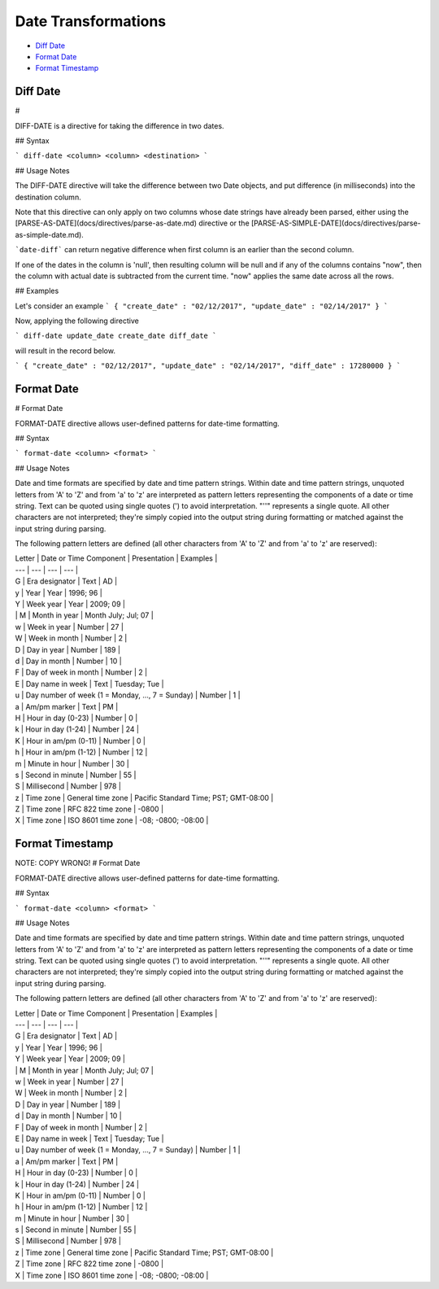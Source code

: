 .. meta::
    :author: Cask Data, Inc.
    :copyright: Copyright © 2017 Cask Data, Inc.
    :description: The CDAP User Guide

.. _user-guide-data-preparation-date-transformations:

====================
Date Transformations
====================

- `Diff Date`_
- `Format Date`_
- `Format Timestamp`_


Diff Date
================

#


DIFF-DATE is a directive for taking the difference in two dates.

## Syntax

```
diff-date <column> <column> <destination>
```

## Usage Notes

The DIFF-DATE directive will take the difference between two Date objects, and put difference (in milliseconds)
into the destination column.

Note that this directive can only apply on two columns whose date strings have already been parsed, either using the
[PARSE-AS-DATE](docs/directives/parse-as-date.md) directive or the [PARSE-AS-SIMPLE-DATE](docs/directives/parse-as-simple-date.md).

```date-diff``` can return negative difference when first column is an earlier than the second column.

If one of the dates in the column is 'null', then resulting column will be null and if any of the columns
contains "now", then the column with actual date is subtracted from the current time. "now" applies the same
date across all the rows.

## Examples

Let's consider an example
```
{
"create_date" : "02/12/2017",
"update_date" : "02/14/2017"
}
```

Now, applying the following directive

```
diff-date update_date create_date diff_date
```

will result in the record below.

```
{
"create_date" : "02/12/2017",
"update_date" : "02/14/2017",
"diff_date" : 17280000
}
```

Format Date
================

#
Format Date

FORMAT-DATE directive allows user-defined patterns for date-time formatting.

## Syntax

```
format-date <column> <format>
```

## Usage Notes

Date and time formats are specified by date and time pattern strings. Within date and time pattern strings,
unquoted letters from 'A' to 'Z' and from 'a' to 'z' are interpreted as pattern letters representing the components
of a date or time string. Text can be quoted using single quotes \('\) to avoid interpretation. "''" represents a single quote. All other characters are not interpreted; they're simply copied into the output string during formatting or matched against the input string during parsing.

The following pattern letters are defined \(all other characters from 'A' to 'Z' and from 'a' to 'z' are reserved\):

| Letter | Date or Time Component | Presentation | Examples |
| --- | --- | --- | --- |
| G | Era designator | Text | AD |
| y | Year | Year | 1996; 96 |
| Y | Week year | Year | 2009; 09 |
| | M | Month in year | Month July; Jul; 07 |
| w | Week in year | Number | 27 |
| W | Week in month | Number | 2 |
| D | Day in year | Number | 189 |
| d | Day in month | Number | 10 |
| F | Day of week in month | Number | 2 |
| E | Day name in week | Text | Tuesday; Tue |
| u | Day number of week \(1 = Monday, ..., 7 = Sunday\) | Number | 1 |
| a | Am/pm marker | Text | PM |
| H | Hour in day \(0-23\) | Number | 0 |
| k | Hour in day \(1-24\) | Number | 24 |
| K | Hour in am/pm \(0-11\) | Number | 0 |
| h | Hour in am/pm \(1-12\) | Number | 12 |
| m | Minute in hour | Number | 30 |
| s | Second in minute | Number | 55 |
| S | Millisecond | Number | 978 |
| z | Time zone | General time zone | Pacific Standard Time; PST; GMT-08:00 |
| Z | Time zone | RFC 822 time zone | -0800 |
| X | Time zone | ISO 8601 time zone | -08; -0800; -08:00 |


Format Timestamp
================

NOTE: COPY WRONG!
#
Format Date

FORMAT-DATE directive allows user-defined patterns for date-time formatting.

## Syntax

```
format-date <column> <format>
```

## Usage Notes

Date and time formats are specified by date and time pattern strings. Within date and time pattern strings,
unquoted letters from 'A' to 'Z' and from 'a' to 'z' are interpreted as pattern letters representing the components
of a date or time string. Text can be quoted using single quotes \('\) to avoid interpretation. "''" represents a single quote. All other characters are not interpreted; they're simply copied into the output string during formatting or matched against the input string during parsing.

The following pattern letters are defined \(all other characters from 'A' to 'Z' and from 'a' to 'z' are reserved\):

| Letter | Date or Time Component | Presentation | Examples |
| --- | --- | --- | --- |
| G | Era designator | Text | AD |
| y | Year | Year | 1996; 96 |
| Y | Week year | Year | 2009; 09 |
| | M | Month in year | Month July; Jul; 07 |
| w | Week in year | Number | 27 |
| W | Week in month | Number | 2 |
| D | Day in year | Number | 189 |
| d | Day in month | Number | 10 |
| F | Day of week in month | Number | 2 |
| E | Day name in week | Text | Tuesday; Tue |
| u | Day number of week \(1 = Monday, ..., 7 = Sunday\) | Number | 1 |
| a | Am/pm marker | Text | PM |
| H | Hour in day \(0-23\) | Number | 0 |
| k | Hour in day \(1-24\) | Number | 24 |
| K | Hour in am/pm \(0-11\) | Number | 0 |
| h | Hour in am/pm \(1-12\) | Number | 12 |
| m | Minute in hour | Number | 30 |
| s | Second in minute | Number | 55 |
| S | Millisecond | Number | 978 |
| z | Time zone | General time zone | Pacific Standard Time; PST; GMT-08:00 |
| Z | Time zone | RFC 822 time zone | -0800 |
| X | Time zone | ISO 8601 time zone | -08; -0800; -08:00 |



